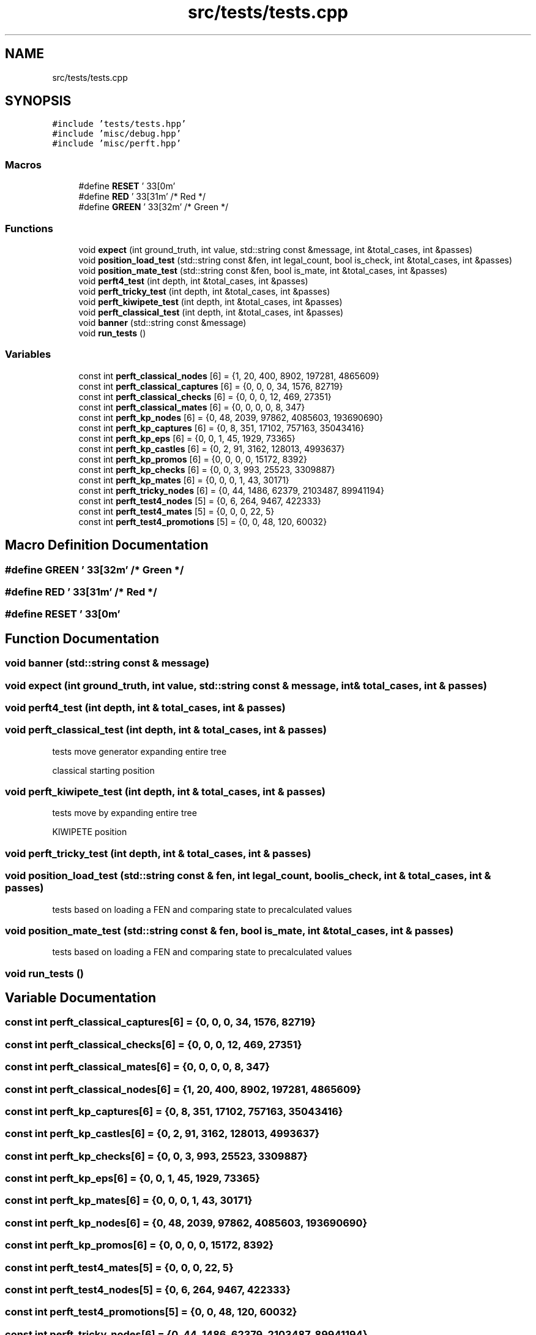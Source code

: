 .TH "src/tests/tests.cpp" 3 "Sat Feb 20 2021" "S.S.E.H.C" \" -*- nroff -*-
.ad l
.nh
.SH NAME
src/tests/tests.cpp
.SH SYNOPSIS
.br
.PP
\fC#include 'tests/tests\&.hpp'\fP
.br
\fC#include 'misc/debug\&.hpp'\fP
.br
\fC#include 'misc/perft\&.hpp'\fP
.br

.SS "Macros"

.in +1c
.ti -1c
.RI "#define \fBRESET\fP   '\\033[0m'"
.br
.ti -1c
.RI "#define \fBRED\fP   '\\033[31m'      /* Red */"
.br
.ti -1c
.RI "#define \fBGREEN\fP   '\\033[32m'      /* Green */"
.br
.in -1c
.SS "Functions"

.in +1c
.ti -1c
.RI "void \fBexpect\fP (int ground_truth, int value, std::string const &message, int &total_cases, int &passes)"
.br
.ti -1c
.RI "void \fBposition_load_test\fP (std::string const &fen, int legal_count, bool is_check, int &total_cases, int &passes)"
.br
.ti -1c
.RI "void \fBposition_mate_test\fP (std::string const &fen, bool is_mate, int &total_cases, int &passes)"
.br
.ti -1c
.RI "void \fBperft4_test\fP (int depth, int &total_cases, int &passes)"
.br
.ti -1c
.RI "void \fBperft_tricky_test\fP (int depth, int &total_cases, int &passes)"
.br
.ti -1c
.RI "void \fBperft_kiwipete_test\fP (int depth, int &total_cases, int &passes)"
.br
.ti -1c
.RI "void \fBperft_classical_test\fP (int depth, int &total_cases, int &passes)"
.br
.ti -1c
.RI "void \fBbanner\fP (std::string const &message)"
.br
.ti -1c
.RI "void \fBrun_tests\fP ()"
.br
.in -1c
.SS "Variables"

.in +1c
.ti -1c
.RI "const int \fBperft_classical_nodes\fP [6] = {1, 20, 400, 8902, 197281, 4865609}"
.br
.ti -1c
.RI "const int \fBperft_classical_captures\fP [6] = {0, 0, 0, 34, 1576, 82719}"
.br
.ti -1c
.RI "const int \fBperft_classical_checks\fP [6] = {0, 0, 0, 12, 469, 27351}"
.br
.ti -1c
.RI "const int \fBperft_classical_mates\fP [6] = {0, 0, 0, 0, 8, 347}"
.br
.ti -1c
.RI "const int \fBperft_kp_nodes\fP [6] = {0, 48, 2039, 97862, 4085603, 193690690}"
.br
.ti -1c
.RI "const int \fBperft_kp_captures\fP [6] = {0, 8, 351, 17102, 757163, 35043416}"
.br
.ti -1c
.RI "const int \fBperft_kp_eps\fP [6] = {0, 0, 1, 45, 1929, 73365}"
.br
.ti -1c
.RI "const int \fBperft_kp_castles\fP [6] = {0, 2, 91, 3162, 128013, 4993637}"
.br
.ti -1c
.RI "const int \fBperft_kp_promos\fP [6] = {0, 0, 0, 0, 15172, 8392}"
.br
.ti -1c
.RI "const int \fBperft_kp_checks\fP [6] = {0, 0, 3, 993, 25523, 3309887}"
.br
.ti -1c
.RI "const int \fBperft_kp_mates\fP [6] = {0, 0, 0, 1, 43, 30171}"
.br
.ti -1c
.RI "const int \fBperft_tricky_nodes\fP [6] = {0, 44, 1486, 62379, 2103487, 89941194}"
.br
.ti -1c
.RI "const int \fBperft_test4_nodes\fP [5] = {0, 6, 264, 9467, 422333}"
.br
.ti -1c
.RI "const int \fBperft_test4_mates\fP [5] = {0, 0, 0, 22, 5}"
.br
.ti -1c
.RI "const int \fBperft_test4_promotions\fP [5] = {0, 0, 48, 120, 60032}"
.br
.in -1c
.SH "Macro Definition Documentation"
.PP 
.SS "#define GREEN   '\\033[32m'      /* Green */"

.SS "#define RED   '\\033[31m'      /* Red */"

.SS "#define RESET   '\\033[0m'"

.SH "Function Documentation"
.PP 
.SS "void banner (std::string const & message)"

.SS "void expect (int ground_truth, int value, std::string const & message, int & total_cases, int & passes)"

.SS "void perft4_test (int depth, int & total_cases, int & passes)"

.SS "void perft_classical_test (int depth, int & total_cases, int & passes)"
tests move generator expanding entire tree
.PP
classical starting position 
.SS "void perft_kiwipete_test (int depth, int & total_cases, int & passes)"
tests move by expanding entire tree
.PP
KIWIPETE position 
.SS "void perft_tricky_test (int depth, int & total_cases, int & passes)"

.SS "void position_load_test (std::string const & fen, int legal_count, bool is_check, int & total_cases, int & passes)"
tests based on loading a FEN and comparing state to precalculated values 
.SS "void position_mate_test (std::string const & fen, bool is_mate, int & total_cases, int & passes)"
tests based on loading a FEN and comparing state to precalculated values 
.SS "void run_tests ()"

.SH "Variable Documentation"
.PP 
.SS "const int perft_classical_captures[6] = {0, 0, 0, 34, 1576, 82719}"

.SS "const int perft_classical_checks[6] = {0, 0, 0, 12, 469, 27351}"

.SS "const int perft_classical_mates[6] = {0, 0, 0, 0, 8, 347}"

.SS "const int perft_classical_nodes[6] = {1, 20, 400, 8902, 197281, 4865609}"

.SS "const int perft_kp_captures[6] = {0, 8, 351, 17102, 757163, 35043416}"

.SS "const int perft_kp_castles[6] = {0, 2, 91, 3162, 128013, 4993637}"

.SS "const int perft_kp_checks[6] = {0, 0, 3, 993, 25523, 3309887}"

.SS "const int perft_kp_eps[6] = {0, 0, 1, 45, 1929, 73365}"

.SS "const int perft_kp_mates[6] = {0, 0, 0, 1, 43, 30171}"

.SS "const int perft_kp_nodes[6] = {0, 48, 2039, 97862, 4085603, 193690690}"

.SS "const int perft_kp_promos[6] = {0, 0, 0, 0, 15172, 8392}"

.SS "const int perft_test4_mates[5] = {0, 0, 0, 22, 5}"

.SS "const int perft_test4_nodes[5] = {0, 6, 264, 9467, 422333}"

.SS "const int perft_test4_promotions[5] = {0, 0, 48, 120, 60032}"

.SS "const int perft_tricky_nodes[6] = {0, 44, 1486, 62379, 2103487, 89941194}"

.SH "Author"
.PP 
Generated automatically by Doxygen for S\&.S\&.E\&.H\&.C from the source code\&.
